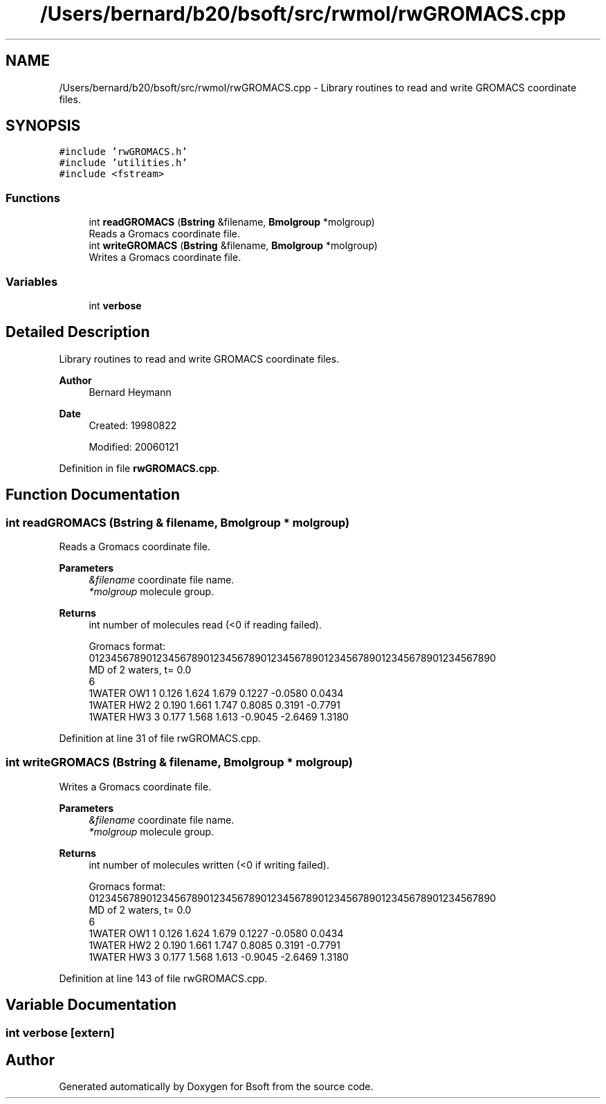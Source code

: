 .TH "/Users/bernard/b20/bsoft/src/rwmol/rwGROMACS.cpp" 3 "Wed Sep 1 2021" "Version 2.1.0" "Bsoft" \" -*- nroff -*-
.ad l
.nh
.SH NAME
/Users/bernard/b20/bsoft/src/rwmol/rwGROMACS.cpp \- Library routines to read and write GROMACS coordinate files\&.  

.SH SYNOPSIS
.br
.PP
\fC#include 'rwGROMACS\&.h'\fP
.br
\fC#include 'utilities\&.h'\fP
.br
\fC#include <fstream>\fP
.br

.SS "Functions"

.in +1c
.ti -1c
.RI "int \fBreadGROMACS\fP (\fBBstring\fP &filename, \fBBmolgroup\fP *molgroup)"
.br
.RI "Reads a Gromacs coordinate file\&. "
.ti -1c
.RI "int \fBwriteGROMACS\fP (\fBBstring\fP &filename, \fBBmolgroup\fP *molgroup)"
.br
.RI "Writes a Gromacs coordinate file\&. "
.in -1c
.SS "Variables"

.in +1c
.ti -1c
.RI "int \fBverbose\fP"
.br
.in -1c
.SH "Detailed Description"
.PP 
Library routines to read and write GROMACS coordinate files\&. 


.PP
\fBAuthor\fP
.RS 4
Bernard Heymann 
.RE
.PP
\fBDate\fP
.RS 4
Created: 19980822 
.PP
Modified: 20060121 
.RE
.PP

.PP
Definition in file \fBrwGROMACS\&.cpp\fP\&.
.SH "Function Documentation"
.PP 
.SS "int readGROMACS (\fBBstring\fP & filename, \fBBmolgroup\fP * molgroup)"

.PP
Reads a Gromacs coordinate file\&. 
.PP
\fBParameters\fP
.RS 4
\fI&filename\fP coordinate file name\&. 
.br
\fI*molgroup\fP molecule group\&. 
.RE
.PP
\fBReturns\fP
.RS 4
int number of molecules read (<0 if reading failed)\&. 
.PP
.nf
Gromacs format:
01234567890123456789012345678901234567890123456789012345678901234567890
MD of 2 waters, t= 0.0
    6
    1WATER  OW1    1   0.126   1.624   1.679  0.1227 -0.0580  0.0434
    1WATER  HW2    2   0.190   1.661   1.747  0.8085  0.3191 -0.7791
    1WATER  HW3    3   0.177   1.568   1.613 -0.9045 -2.6469  1.3180

.fi
.PP
 
.RE
.PP

.PP
Definition at line 31 of file rwGROMACS\&.cpp\&.
.SS "int writeGROMACS (\fBBstring\fP & filename, \fBBmolgroup\fP * molgroup)"

.PP
Writes a Gromacs coordinate file\&. 
.PP
\fBParameters\fP
.RS 4
\fI&filename\fP coordinate file name\&. 
.br
\fI*molgroup\fP molecule group\&. 
.RE
.PP
\fBReturns\fP
.RS 4
int number of molecules written (<0 if writing failed)\&. 
.PP
.nf
Gromacs format:
01234567890123456789012345678901234567890123456789012345678901234567890
MD of 2 waters, t= 0.0
    6
    1WATER  OW1    1   0.126   1.624   1.679  0.1227 -0.0580  0.0434
    1WATER  HW2    2   0.190   1.661   1.747  0.8085  0.3191 -0.7791
    1WATER  HW3    3   0.177   1.568   1.613 -0.9045 -2.6469  1.3180

.fi
.PP
 
.RE
.PP

.PP
Definition at line 143 of file rwGROMACS\&.cpp\&.
.SH "Variable Documentation"
.PP 
.SS "int verbose\fC [extern]\fP"

.SH "Author"
.PP 
Generated automatically by Doxygen for Bsoft from the source code\&.
